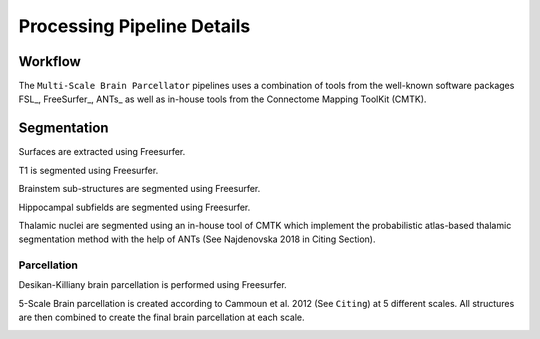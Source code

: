 ****************************
Processing Pipeline Details
****************************

Workflow
==============

The ``Multi-Scale Brain Parcellator`` pipelines uses a combination of tools from the well-known software packages FSL_, FreeSurfer_, ANTs_ as well as in-house tools from the Connectome Mapping ToolKit (CMTK).

.. image:: images/multiscalebrainparcellator.png
	:width: 888
	:align: center

Segmentation
==============

Surfaces are extracted using Freesurfer.

.. image:: images/ex_segmentation1.png
	:width: 600

T1 is segmented using Freesurfer.

.. image:: images/ex_segmentation2.png
	:width: 600

Brainstem sub-structures are segmented using Freesurfer.

.. image:: images/sag_brainstemSS.png
	:width: 600

Hippocampal subfields are segmented using Freesurfer.

.. image:: images/sag_hippsub.png
	:width: 600

Thalamic nuclei are segmented using an in-house tool of CMTK which implement the probabilistic atlas-based thalamic segmentation method with the help of ANTs (See Najdenovska 2018 in Citing Section).

.. image:: images/ax_thalamus.png
	:width: 600


Parcellation
------------

Desikan-Killiany brain parcellation is performed using Freesurfer.

.. image:: images/aparcaseg.png
	:width: 600

5-Scale Brain parcellation is created according to Cammoun et al. 2012 (See ``Citing``) at 5 different scales.
All structures are then combined to create the final brain parcellation at each scale.

.. image:: images/multiscaleparcellation.png
	:width: 600
